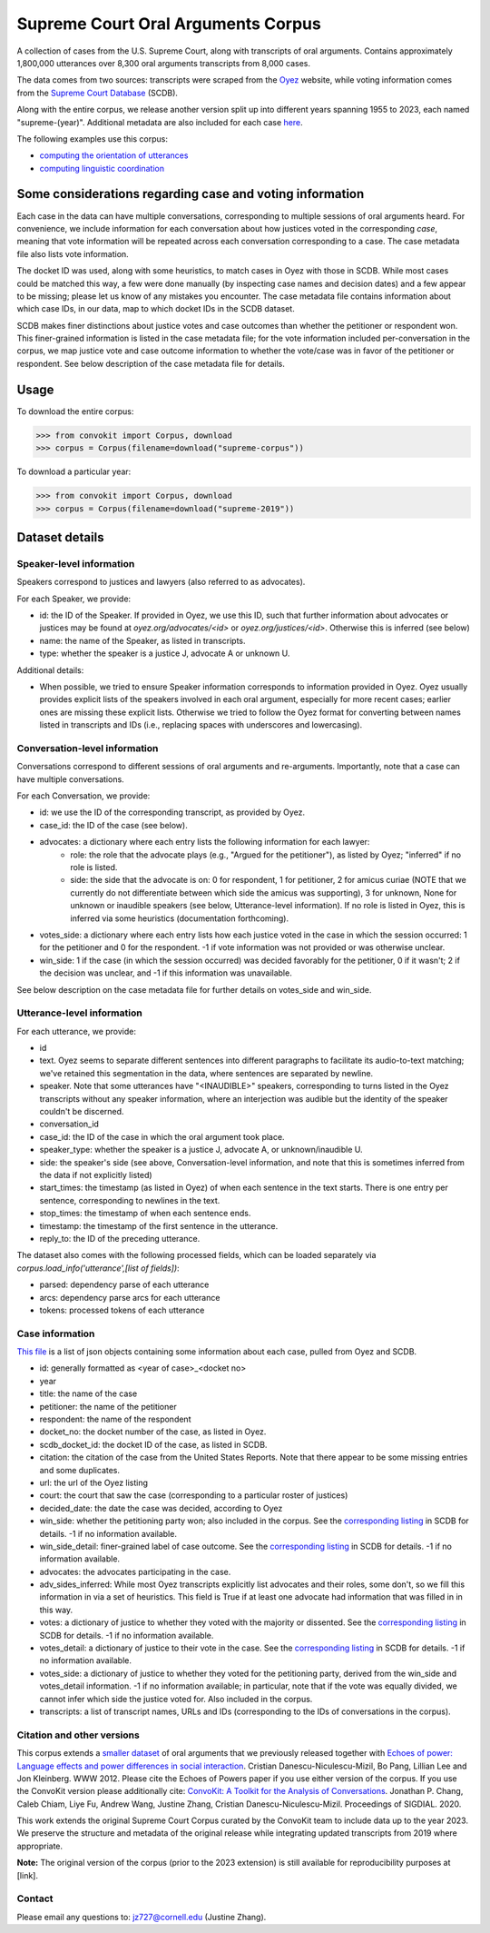 Supreme Court Oral Arguments Corpus
=======================================


A collection of cases from the U.S. Supreme Court, along with transcripts of oral arguments. Contains approximately 1,800,000 utterances over 8,300 oral arguments transcripts from 8,000 cases.

The data comes from two sources: transcripts were scraped from the `Oyez <https://www.oyez.org/>`_ website, while voting information comes from the `Supreme Court Database <http://scdb.wustl.edu/index.php>`_ (SCDB). 

Along with the entire corpus, we release another version split up into different years spanning 1955 to 2023, each named "supreme-(year)". Additional metadata are also included for each case `here <https://zissou.infosci.cornell.edu/convokit/datasets/supreme-corpus/cases.jsonl>`_. 

The following examples use this corpus: 

* `computing the orientation of utterances <https://github.com/CornellNLP/ConvoKit/tree/master/examples/orientation>`_
* `computing linguistic coordination <https://github.com/CornellNLP/ConvoKit/blob/master/examples/coordination/examples.ipynb>`_

Some considerations regarding case and voting information
---------------------------------------------------------------

Each case in the data can have multiple conversations, corresponding to multiple sessions of oral arguments heard. For convenience, we include information for each conversation about how justices voted in the  corresponding *case*, meaning that vote information will be repeated across each conversation corresponding to a case. The case metadata file also lists vote information.

The docket ID was used, along with some heuristics, to match cases in Oyez with those in SCDB. While most cases could be matched this way, a few were done manually (by inspecting case names and decision dates) and a few appear to be missing; please let us know of any mistakes you encounter. The case metadata file contains information about which case IDs, in our data, map to which docket IDs in the SCDB dataset.

SCDB makes finer distinctions about justice votes and case outcomes than whether the petitioner or respondent won. This finer-grained information is listed in the case metadata file; for the vote information included per-conversation in the corpus, we map justice vote and case outcome information to whether the vote/case was in favor of the petitioner or respondent. See below description of the case metadata file for details.


Usage
-----

To download the entire corpus:

>>> from convokit import Corpus, download
>>> corpus = Corpus(filename=download("supreme-corpus"))

To download a particular year:

>>> from convokit import Corpus, download
>>> corpus = Corpus(filename=download("supreme-2019"))

Dataset details
---------------


Speaker-level information
^^^^^^^^^^^^^^^^^^^^^^^^^

Speakers correspond to justices and lawyers (also referred to as advocates). 

For each Speaker, we provide:

* id: the ID of the Speaker. If provided in Oyez, we use this ID, such that further information about advocates or justices may be found at `oyez.org/advocates/<id>` or `oyez.org/justices/<id>`. Otherwise this is inferred (see below)
* name: the name of the Speaker, as listed in transcripts.
* type: whether the speaker is a justice J, advocate A or unknown U.  

Additional details: 

* When possible, we tried to ensure Speaker information corresponds to information provided in Oyez. Oyez usually provides explicit lists of the speakers involved in each oral argument, especially for more recent cases; earlier ones are missing these explicit lists. Otherwise we tried to follow the Oyez format for converting between names listed in transcripts and IDs (i.e., replacing spaces with underscores and lowercasing).


Conversation-level information
^^^^^^^^^^^^^^^^^^^^^^^^^^^^^^

Conversations correspond to different sessions of oral arguments and re-arguments. Importantly, note that a case can have multiple conversations. 

For each Conversation, we provide:

* id: we use the ID of the corresponding transcript, as provided by Oyez.
* case_id: the ID of the case (see below).
* advocates: a dictionary where each entry lists the following information for each lawyer:
	* role: the role that the advocate plays (e.g., "Argued for the petitioner"), as listed by Oyez; "inferred" if no role is listed. 
	* side: the side that the advocate is on: 0 for respondent, 1 for petitioner, 2 for amicus curiae (NOTE that we currently do not differentiate between which side the amicus was supporting), 3 for unknown, None for unknown or inaudible speakers (see below, Utterance-level information). If no role is listed in Oyez, this is inferred via some heuristics (documentation forthcoming).
* votes_side: a dictionary where each entry lists how each justice voted in the case in which the session occurred: 1 for the petitioner and 0 for the respondent. -1 if vote information was not provided or was otherwise unclear. 
* win_side: 1 if the case (in which the session occurred) was decided favorably for the petitioner, 0 if it wasn't; 2 if the decision was unclear, and -1 if this information was unavailable.

See below description on the case metadata file for further details on votes_side and win_side.
	

Utterance-level information
^^^^^^^^^^^^^^^^^^^^^^^^^^^

For each utterance, we provide:

* id
* text. Oyez seems to separate different sentences into different paragraphs to facilitate its audio-to-text  matching; we've retained this segmentation in the data, where sentences are separated by newline.
* speaker. Note that some utterances have "<INAUDIBLE>" speakers, corresponding to turns listed in the Oyez transcripts without any speaker information, where an interjection was audible but the identity of the speaker couldn't be discerned.
* conversation_id
* case_id: the ID of the case in which the oral argument took place.
* speaker_type: whether the speaker is a justice J, advocate A, or unknown/inaudible U.
* side: the speaker's side (see above, Conversation-level information, and note that this is sometimes inferred from the data if not explicitly listed)
* start_times: the timestamp (as listed in Oyez) of when each sentence in the text starts. There is one entry per sentence, corresponding to newlines in the text.
* stop_times: the timestamp of when each sentence ends.
* timestamp: the timestamp of the first sentence in the utterance.
* reply_to: the ID of the preceding utterance.

The dataset also comes with the following processed fields, which can be loaded separately via `corpus.load_info('utterance',[list of fields])`:

* parsed: dependency parse of each utterance
* arcs: dependency parse arcs for each utterance
* tokens: processed tokens of each utterance

.. Note that at present, each sentence of a parse contains an extra space at the end, due to how Oyez segments different sentences into paragraphs. A todo is to check  that the Oyez segmentation indeed corresponds to sentence breaks (such that the additional newlines can be safely removed).


Case information
^^^^^^^^^^^^^^^^^^^^^

`This file <https://zissou.infosci.cornell.edu/convokit/datasets/supreme-corpus/cases.jsonl>`_ is a list of json objects containing some information about each case, pulled from Oyez and SCDB. 

* id: generally formatted as <year of case>_<docket no>
* year
* title: the name of the case
* petitioner: the name of the petitioner
* respondent: the name of the respondent
* docket_no: the docket number of the case, as listed in Oyez.
* scdb_docket_id: the docket ID of the case, as listed in SCDB.
* citation: the citation of the case from the United States Reports. Note that there appear to be some missing entries and some duplicates.
* url: the url of the Oyez listing
* court: the court that saw the case (corresponding to a particular roster of justices)
* decided_date: the date the case was decided, according to Oyez
* win_side: whether the petitioning party won; also included in the corpus. See the `corresponding listing <http://scdb.wustl.edu/documentation.php?var=partyWinning>`_ in SCDB for details. -1 if no information available.
* win_side_detail: finer-grained label of case outcome. See the `corresponding listing <http://scdb.wustl.edu/documentation.php?var=caseDisposition>`_ in SCDB for details. -1 if no information available.
* advocates: the advocates participating in the case. 
* adv_sides_inferred: While most Oyez transcripts explicitly list advocates and their roles, some don't, so we fill this information in via a set of heuristics. This field is True if at least one advocate had information that was filled in in this way.
* votes: a dictionary of justice to whether they voted with the majority or dissented. See the `corresponding listing <http://scdb.wustl.edu/documentation.php?var=majority>`_ in SCDB for details. -1 if no information available. 
* votes_detail: a dictionary of justice to their vote in the case. See the `corresponding listing <http://scdb.wustl.edu/documentation.php?var=vote>`_ in SCDB for details. -1 if no information available. 
* votes_side: a dictionary of justice to whether they voted for the petitioning party, derived from the win_side and votes_detail information. -1 if no information available; in particular, note that if the vote was equally divided, we cannot infer which side the justice voted for. Also included in the corpus.
* transcripts: a list of transcript names, URLs and IDs (corresponding to the IDs of conversations in the corpus). 

Citation and other versions
^^^^^^^^^^^^^^^^^^^^^^^^^^^^^^^^^^

This corpus extends a `smaller dataset <https://confluence.cornell.edu/display/llresearch/Supreme+Court+Dialogs+Corpus>`_ of oral arguments that we previously released together with `Echoes of power\: Language effects and power differences in social interaction <https://www.cs.cornell.edu/~cristian/Echoes_of_power.html>`_. Cristian Danescu-Niculescu-Mizil, Bo Pang, Lillian Lee and Jon Kleinberg. WWW 2012.  Please cite the Echoes of Powers paper if you use either version of the corpus.  If you use the ConvoKit version 	please additionally cite: `ConvoKit\: A Toolkit for the Analysis of Conversations <https://www.cs.cornell.edu/~cristian/ConvoKit_Demo_Paper_files/convokit-demo-paper.pdf>`_. Jonathan P. Chang, Caleb Chiam, Liye Fu, Andrew Wang, Justine Zhang, Cristian Danescu-Niculescu-Mizil. Proceedings of SIGDIAL. 2020.

This work extends the original Supreme Court Corpus curated by the ConvoKit team to include data up to the year 2023. We preserve the structure and metadata of the original release while integrating updated transcripts from 2019 where appropriate.  

**Note:** The original version of the corpus (prior to the 2023 extension) is still available for reproducibility purposes at [link]. 


Contact
^^^^^^^

Please email any questions to: jz727@cornell.edu (Justine Zhang).

